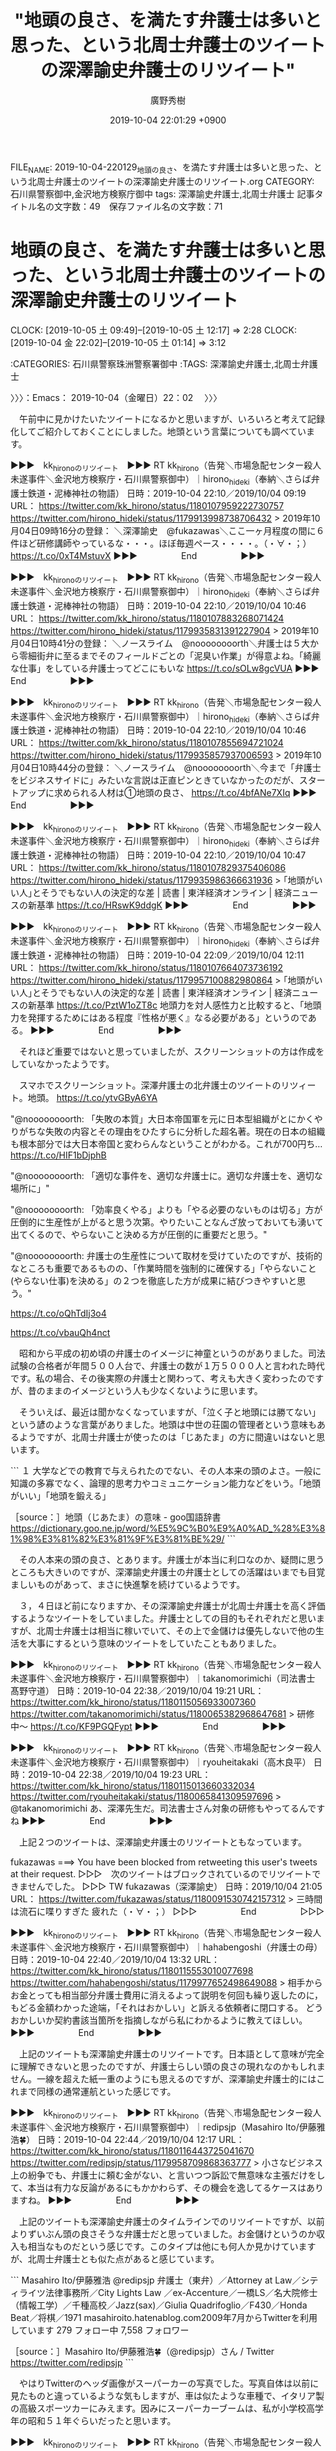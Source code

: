 #+TITLE: "地頭の良さ、を満たす弁護士は多いと思った、という北周士弁護士のツイートの深澤諭史弁護士のリツイート"
#+AUTHOR: 廣野秀樹
#+EMAIL:  hirono2013k@gmail.com
#+DATE: 2019-10-04 22:01:29 +0900
FILE_NAME: 2019-10-04-220129_地頭の良さ、を満たす弁護士は多いと思った、という北周士弁護士のツイートの深澤諭史弁護士のリツイート.org
CATEGORY: 石川県警察御中,金沢地方検察庁御中
tags: 深澤諭史弁護士,北周士弁護士
記事タイトル名の文字数：49　保存ファイル名の文字数：71
#+STARTUP: showeverything


* 地頭の良さ、を満たす弁護士は多いと思った、という北周士弁護士のツイートの深澤諭史弁護士のリツイート
  CLOCK: [2019-10-05 土 09:49]--[2019-10-05 土 12:17] =>  2:28
  CLOCK: [2019-10-04 金 22:02]--[2019-10-05 土 01:14] =>  3:12

:CATEGORIES: 石川県警察珠洲警察署御中
:TAGS: 深澤諭史弁護士,北周士弁護士

〉〉〉：Emacs： 2019-10-04（金曜日）22：02　 〉〉〉

　午前中に見かけたいたツイートになるかと思いますが、いろいろと考えて記録化してご紹介しておくことにしました。地頭という言葉についても調べています。

▶▶▶　kk_hironoのリツイート　▶▶▶
RT kk_hirono（告発＼市場急配センター殺人未遂事件＼金沢地方検察庁・石川県警察御中）｜hirono_hideki（奉納＼さらば弁護士鉄道・泥棒神社の物語） 日時：2019-10-04 22:10／2019/10/04 09:19 URL： https://twitter.com/kk_hirono/status/1180107959222730757 https://twitter.com/hirono_hideki/status/1179913998738706432
> 2019年10月04日09時16分の登録： ＼深澤諭史　@fukazawas＼ここ一ヶ月程度の間に６件ほど研修講師やっているな・・・。ほぼ毎週ペース・・・・。\n（・∀・；） https://t.co/0xT4MstuvX
▶▶▶　　　　　End　　　　　▶▶▶

▶▶▶　kk_hironoのリツイート　▶▶▶
RT kk_hirono（告発＼市場急配センター殺人未遂事件＼金沢地方検察庁・石川県警察御中）｜hirono_hideki（奉納＼さらば弁護士鉄道・泥棒神社の物語） 日時：2019-10-04 22:10／2019/10/04 10:46 URL： https://twitter.com/kk_hirono/status/1180107883268071424 https://twitter.com/hirono_hideki/status/1179935831391227904
> 2019年10月04日10時41分の登録： ＼ノースライム　@noooooooorth＼弁護士は５大から零細街弁に至るまでそのフィールドごとの「泥臭い作業」が得意よね。「綺麗な仕事」をしている弁護士ってどこにもいな https://t.co/sOLw8gcVUA
▶▶▶　　　　　End　　　　　▶▶▶

▶▶▶　kk_hironoのリツイート　▶▶▶
RT kk_hirono（告発＼市場急配センター殺人未遂事件＼金沢地方検察庁・石川県警察御中）｜hirono_hideki（奉納＼さらば弁護士鉄道・泥棒神社の物語） 日時：2019-10-04 22:10／2019/10/04 10:46 URL： https://twitter.com/kk_hirono/status/1180107855694721024 https://twitter.com/hirono_hideki/status/1179935857937006593
> 2019年10月04日10時44分の登録： ＼ノースライム　@noooooooorth＼今まで「弁護士をビジネスサイドに」みたいな言説は正直ピンときていなかったのだが、スタートアップに求められる人材は①地頭の良さ、 https://t.co/4bfANe7XIq
▶▶▶　　　　　End　　　　　▶▶▶

▶▶▶　kk_hironoのリツイート　▶▶▶
RT kk_hirono（告発＼市場急配センター殺人未遂事件＼金沢地方検察庁・石川県警察御中）｜hirono_hideki（奉納＼さらば弁護士鉄道・泥棒神社の物語） 日時：2019-10-04 22:10／2019/10/04 10:47 URL： https://twitter.com/kk_hirono/status/1180107829375406086 https://twitter.com/hirono_hideki/status/1179935986366631936
> ｢地頭がいい人｣とそうでもない人の決定的な差 | 読書 | 東洋経済オンライン | 経済ニュースの新基準 https://t.co/HRswK9ddgK
▶▶▶　　　　　End　　　　　▶▶▶

▶▶▶　kk_hironoのリツイート　▶▶▶
RT kk_hirono（告発＼市場急配センター殺人未遂事件＼金沢地方検察庁・石川県警察御中）｜hirono_hideki（奉納＼さらば弁護士鉄道・泥棒神社の物語） 日時：2019-10-04 22:09／2019/10/04 12:11 URL： https://twitter.com/kk_hirono/status/1180107664073736192 https://twitter.com/hirono_hideki/status/1179957100882980864
> ｢地頭がいい人｣とそうでもない人の決定的な差 | 読書 | 東洋経済オンライン | 経済ニュースの新基準 https://t.co/PztW1oZT8c 地頭力を対人感性力と比較すると、「地頭力を発揮するためにはある程度『性格が悪く』なる必要がある」というのである。
▶▶▶　　　　　End　　　　　▶▶▶

　それほど重要ではないと思っていましたが、スクリーンショットの方は作成をしていなかったようです。

　スマホでスクリーンショット。深澤弁護士の北弁護士のツイートのリツィート。地頭。 https://t.co/ytvGByA6YA

"@noooooooorth: 「失敗の本質」大日本帝国軍を元に日本型組織がとにかくやりがちな失敗の内容とその理由をひたすらに分析した超名著。現在の日本の組織も根本部分では大日本帝国と変わらんなということがわかる。これが700円ち… https://t.co/HIF1bDjphB

"@noooooooorth: 「適切な事件を、適切な弁護士に。適切な弁護士を、適切な場所に」"

"@noooooooorth: 「効率良くやる」よりも「やる必要のないものは切る」方が圧倒的に生産性が上がると思う次第。やりたいことなんざ放っておいても湧いて出てくるので、やらないこと決める方が圧倒的に重要だと思う。"

"@noooooooorth: 弁護士の生産性について取材を受けていたのですが、技術的なところも重要であるものの、「作業時間を強制的に確保する」「やらないこと(やらない仕事)を決める」の２つを徹底した方が成果に結びつきやすいと思う。"

https://t.co/oQhTdIj3o4

https://t.co/vbauQh4nct

　昭和から平成の初め頃の弁護士のイメージに神童というのがありました。司法試験の合格者が年間５００人台で、弁護士の数が１万５０００人と言われた時代です。私の場合、その後実際の弁護士と関わって、考えも大きく変わったのですが、昔のままのイメージという人も少なくないように思います。

　そういえば、最近は聞かなくなっていますが、「泣く子と地頭には勝てない」という諺のような言葉がありました。地頭は中世の荘園の管理者という意味もあるようですが、北周士弁護士が使ったのは「じあたま」の方に間違いはないと思います。

```
１ 大学などでの教育で与えられたのでない、その人本来の頭のよさ。一般に知識の多寡でなく、論理的思考力やコミュニケーション能力などをいう。「地頭がいい」「地頭を鍛える」

［source：］地頭（じあたま）の意味 - goo国語辞書 https://dictionary.goo.ne.jp/word/%E5%9C%B0%E9%A0%AD_%28%E3%81%98%E3%81%82%E3%81%9F%E3%81%BE%29/
```

　その人本来の頭の良さ、とあります。弁護士が本当に利口なのか、疑問に思うところも大きいのですが、深澤諭史弁護士の弁護士としての活躍はいまでも目覚ましいものがあって、まさに快進撃を続けているようです。

　３，４日ほど前になりますか、その深澤諭史弁護士が北周士弁護士を高く評価するようなツイートをしていました。弁護士としての目的もそれぞれだと思いますが、北周士弁護士は相当に稼いでいて、その上で金儲けは優先しないで他の生活を大事にするという意味のツイートをしていたこともありました。

▶▶▶　kk_hironoのリツイート　▶▶▶
RT kk_hirono（告発＼市場急配センター殺人未遂事件＼金沢地方検察庁・石川県警察御中）｜takanomorimichi（司法書士 髙野守道） 日時：2019-10-04 22:38／2019/10/04 19:21 URL： https://twitter.com/kk_hirono/status/1180115056933007360 https://twitter.com/takanomorimichi/status/1180065382968647681
> 研修中〜 https://t.co/KF9PGQFypt
▶▶▶　　　　　End　　　　　▶▶▶

▶▶▶　kk_hironoのリツイート　▶▶▶
RT kk_hirono（告発＼市場急配センター殺人未遂事件＼金沢地方検察庁・石川県警察御中）｜ryouheitakaki（高木良平） 日時：2019-10-04 22:38／2019/10/04 19:23 URL： https://twitter.com/kk_hirono/status/1180115013660332034 https://twitter.com/ryouheitakaki/status/1180065841309597696
> @takanomorimichi あ、深澤先生だ。司法書士さん対象の研修もやってるんですね
▶▶▶　　　　　End　　　　　▶▶▶

　上記２つのツイートは、深澤諭史弁護士のリツイートともなっています。

fukazawas ===> You have been blocked from retweeting this user's tweets at their request.
▷▷▷　次のツイートはブロックされているのでリツイートできませんでした。 ▷▷▷
TW fukazawas（深澤諭史） 日時：2019/10/04 21:05 URL： https://twitter.com/fukazawas/status/1180091530742157312
> 三時間は流石に喋りすぎた \n 疲れた（・∀・；）
▷▷▷　　　　　End　　　　　▷▷▷

▶▶▶　kk_hironoのリツイート　▶▶▶
RT kk_hirono（告発＼市場急配センター殺人未遂事件＼金沢地方検察庁・石川県警察御中）｜hahabengoshi（弁護士の母） 日時：2019-10-04 22:40／2019/10/04 13:32 URL： https://twitter.com/kk_hirono/status/1180115553010077698 https://twitter.com/hahabengoshi/status/1179977652498649088
> 相手からお金とっても相当部分弁護士費用に消えるよって説明を何回も繰り返したのに，もどる金額わかった途端，「それはおかしい」と訴える依頼者に閉口する。 どうおかしいか契約書該当箇所を指摘しながら私にわかるように教えてほしい。
▶▶▶　　　　　End　　　　　▶▶▶

　上記のツイートも深澤諭史弁護士のリツイートです。日本語として意味が完全に理解できないと思ったのですが、弁護士らしい頭の良さの現れなのかもしれません。一線を超えた紙一重のようにも思えるのですが、深澤諭史弁護士的にはこれまで同様の通常運航といった感じです。

▶▶▶　kk_hironoのリツイート　▶▶▶
RT kk_hirono（告発＼市場急配センター殺人未遂事件＼金沢地方検察庁・石川県警察御中）｜redipsjp（Masahiro Ito/伊藤雅浩🍀） 日時：2019-10-04 22:44／2019/10/04 12:17 URL： https://twitter.com/kk_hirono/status/1180116443725041670 https://twitter.com/redipsjp/status/1179958709868363777
> 小さなビジネス上の紛争でも、弁護士に頼む金がない、と言いつつ訴訟で無意味な主張だけをして、本当は有力な反論があるにもかかわらず、その機会を逸してるケースはありますね。
▶▶▶　　　　　End　　　　　▶▶▶

　上記のツイートも深澤諭史弁護士のタイムラインでのリツイートですが、以前よりずいぶん頭の良さそうな弁護士だと思っていました。お金儲けというのか収入も相当なものだという感じです。このタイプは他にも何人か見かけていますが、北周士弁護士とも似た点があると感じています。

```
Masahiro Ito/伊藤雅浩
@redipsjp
弁護士（東弁）／Attorney at Law／シティライツ法律事務所／City Lights Law ／ex-Accenture／一橋LS／名大院修士（情報工学）／千種高校／Jazz(sax)／Giulia Quadrifoglio／F430／Honda Beat／将棋／1971
masahiroito.hatenablog.com2009年7月からTwitterを利用しています
279 フォロー中
7,558 フォロワー

［source：］Masahiro Ito/伊藤雅浩🍀（@redipsjp）さん / Twitter https://twitter.com/redipsjp
```

　やはりTwitterのヘッダ画像がスーパーカーの写真でした。写真自体は以前に見たものと違っているような気もしますが、車は似たような車種で、イタリア製の高級スポーツカーにみえます。因みにスーパーカーブームは、私が小学校高学年の昭和５１年ぐらいだったと思います。

▶▶▶　kk_hironoのリツイート　▶▶▶
RT kk_hirono（告発＼市場急配センター殺人未遂事件＼金沢地方検察庁・石川県警察御中）｜s_hirono（非常上告-最高検察庁御中_ツイッター） 日時：2019-10-04 22:52／2019/10/04 22:51 URL： https://twitter.com/kk_hirono/status/1180118380633706496 https://twitter.com/s_hirono/status/1180118197757808645
> 2019-10-04-225050_Masahiro　Ito／伊藤雅浩🍀（@redipsjp）さん　／　Twitter.jpg https://t.co/THS12rOwG3
▶▶▶　　　　　End　　　　　▶▶▶

　本当に頭が良くてセンスも良さそうな弁護士です。ドラマにそのまま出てくるような感じでもあります。３人の弁護士のチームで、座談会のようなネット記事も読んだことがありました。

▶▶▶　kk_hironoのリツイート　▶▶▶
RT kk_hirono（告発＼市場急配センター殺人未遂事件＼金沢地方検察庁・石川県警察御中）｜redipsjp（Masahiro Ito/伊藤雅浩🍀） 日時：2019-10-04 22:54／2019/02/07 13:03 URL： https://twitter.com/kk_hirono/status/1180119071733366785 https://twitter.com/redipsjp/status/1093359462847459328
> BUSINESS LAWYERSさんに取材していただきました。  シティライツ法律事務所の3人が語る、理想の姿とこれからの法務パーソンのあり方 - BUSINESS LAWYERS https://t.co/DYr0koKHoa
▶▶▶　　　　　End　　　　　▶▶▶

　上記が固定されたツイートとなっています。ドラマに出てくるような３人の弁護士の顔写真があって、ずいぶん前から見かけているように思っていたのですが、改めて見ると、ツイートは今年の２月７日となっています。

　シティライツ法律事務所の３人が語る、とありますが、昭和５０年代の中頃、週刊少年ジャンプにシティハンターというような漫画があり、その数年前にはスーパーカーが出てくるサーキットの狼という人気漫画がありました。

▶▶▶　kk_hironoのリツイート　▶▶▶
RT kk_hirono（告発＼市場急配センター殺人未遂事件＼金沢地方検察庁・石川県警察御中）｜otakulawyer（山口貴士 aka無駄に感じが悪いヤマベン） 日時：2019-10-04 22:59／2019/10/04 12:49 URL： https://twitter.com/kk_hirono/status/1180120213259309056 https://twitter.com/otakulawyer/status/1179966656589598720
> 管見の限り、同性婚認めろ訴訟においては、被告の国側でさえ、同性婚を認めるために憲法２４条の改憲が必要という反論はしていないし、学説でも憲法２４条を根拠に同性婚を否定する見解は極少数説。立法で解決する問題のハードルを憲法改正まで上げ… https://t.co/KCfHfYFLeu
▶▶▶　　　　　End　　　　　▶▶▶

　固定されたツイートの真下には山口貴士弁護士のツイートのリツイートがありました。この山口貴士弁護士も見た感じはものすごく頭の良い頭脳明晰な人なのですが、ブログの方も自画像のような漫画のアイコンとなっていて、どうも現実感として捉えがたさのある弁護士です。

▶▶▶　kk_hironoのリツイート　▶▶▶
RT kk_hirono（告発＼市場急配センター殺人未遂事件＼金沢地方検察庁・石川県警察御中）｜ShioriYamao（山尾しおり） 日時：2019-10-04 23:03／2019/10/03 17:45 URL： https://twitter.com/kk_hirono/status/1180121321830641664 https://twitter.com/ShioriYamao/status/1179678828077039619
> 下村さん、ナイス！！ 同性婚賛成派だって２４改憲の要否や是非には色々意見あるし。同性婚反対派もそこ逃げないでー。議論はしましょうよ、議論は！ https://t.co/WtU5ku9E5N
▶▶▶　　　　　End　　　　　▶▶▶

　山口貴士弁護士のツイートにURLの公式引用されたツイートが、山尾志桜里弁護士のものでした。元検事でもあると聞き、テレビでずいぶん話題になっていた時期もありましたが、ツイートのアカウントを見たのは珍しいと思い、リストへの追加をすると未登録として追加処理されました。

▶▶▶　kk_hironoのリツイート　▶▶▶
RT kk_hirono（告発＼市場急配センター殺人未遂事件＼金沢地方検察庁・石川県警察御中）｜redipsjp（Masahiro Ito/伊藤雅浩🍀） 日時：2019-10-04 23:07／2019/10/03 22:46 URL： https://twitter.com/kk_hirono/status/1180122315201212416 https://twitter.com/redipsjp/status/1179754527357992961
> 話題の書「起業の法務」にようやく着手。意外に分厚くないなと思ったら紙が薄いからボリューム十分。超速でざっと目を通してみよう。 https://t.co/LNIWBwT9cP
▶▶▶　　　　　End　　　　　▶▶▶

　上記のツイートには写真の添付があって、「起業の法務　新規ビジネス設計のケースメソッド」という本が机か床の上に置かれているのですが、TMI総合法律事務所とあります。

　４人の筆者の先頭に「弁護士　大井哲也」とあるのですが、Twitterで見覚えがあると思いました。１つ上のツイートの上に３つのおすすめユーザーが表示されていて、上から３つ目にあるのが、その弁護士のアカウントでプロフィールにはTMI総合法律事務所とあります。

```
大井哲也 弁護士
@tetsuyaoi2tmi
TMI総合法律事務所 データの利活用と情報セキュリティが重点分野 クラウド、アプリ・システム開発、デジタルマーケ・DMP・データアナリティクス、サイバーセキュリティ、インシデント対応    http：//tetsuyaoi.com
東京 港区facebook.com/tetsuya.oi.332014年6月からTwitterを利用しています
731 フォロー中
3,014 フォロワー

［source：］大井哲也 弁護士（@tetsuyaoi2tmi）さん / Twitter https://twitter.com/tetsuyaoi2tmi
```

　このTMI総合法律事務所についてもまとめたかたちで記録しておきたかったことがあるのですが、今では記憶が薄れて確信が持てない状態となっています。確認を兼ねて少しだけ検索をしておきましょう。

[link:] » TMI総合法律事務所　富岡八幡宮 - Google 検索 https://t.co/NDs1vry0GV

[link:] » 富岡八幡宮の顧問を務める佐藤歳二弁護士から湯川遥菜の民間軍事会社ＰＭＣまで芋づる式に https://t.co/IUpjJEqQxE

[link:] » 佐藤歳二 | 弁護士・弁理士等 | TMI総合法律事務所 https://t.co/DPwUz65z7S

[link:] » 貴乃花 弁護士 tmi - Google 検索 https://t.co/sXLax9HRyZ

[link:] » 田中克郎 | 弁護士・弁理士等 | TMI総合法律事務所 https://t.co/g13nNC5ioa

[link:] » 田中克郎(貴乃花顧問弁護士)の経歴や事務所が凄い!TMIって何? | イベント日記 https://t.co/m28RxLyyqi

　佐藤歳二弁護士は、貴ノ岩の代理人弁護士として最後のテレビで姿をみた記憶があります。ミヤネ屋であったように思いますが、記録が残っているかもしれません。

```
[487]  % pp -p |grep 佐藤歳二
[link:] 2018-10-04_120914＿テレビの画面・バイキング・日馬富士を提訴　損害賠償　約２４００万円！　貴ノ岩の代理人弁護士　佐藤歳二氏.jpg  http://hirono2014sk.blogspot.com/2018/10/2018101113362018-10-032041502018-10.html#20181004120914
[link:] 2018-10-05_141301＿テレビの画面・ミヤネ屋・速報　日馬富士氏側反論　貴ノ岩関側再反論　貴ノ岩関の代理人　佐藤歳二弁護士.jpg  http://hirono2014sk.blogspot.com/2018/10/2018101113362018-10-032041502018-10.html#20181005141301
[link:] 2018-10-05_141315＿テレビの画面・ミヤネ屋・速報　日馬富士氏側反論　貴ノ岩関側再反論　貴ノ岩関の代理人　佐藤歳二弁護士.jpg  http://hirono2014sk.blogspot.com/2018/10/2018101113362018-10-032041502018-10.html#20181005141315
[link:] 2018-10-05_141321＿テレビの画面・ミヤネ屋・速報　日馬富士氏側反論　貴ノ岩関側再反論　貴ノ岩関の代理人　佐藤歳二弁護士.jpg  http://hirono2014sk.blogspot.com/2018/10/2018101113362018-10-032041502018-10.html#20181005141321
[link:] 2018-10-31_080232＿テレビの画面・モーニングショー・急展開　貴ノ岩　提訴取り下げ　家族が「裁判やめて」　貴ノ岩関の代理人　佐藤歳二弁護士.jpg  http://hirono2014sk.blogspot.com/2018/11/2018110110522018-10-301732022018-10.html#20181031080232
[link:] 2018-10-31_140633＿テレビの画面・グッディ・激白　貴ノ岩の兄語る提訴取り下げ　舞台裏　「バッシングはあった」　佐藤歳二弁護士.jpg  http://hirono2014sk.blogspot.com/2018/11/2018110114192018-10-310818192018-10.html#20181031140633
[link:] 2018-10-31_140641＿テレビの画面・グッディ・激白　貴ノ岩の兄語る提訴取り下げ　舞台裏　「バッシングはあった」　佐藤歳二弁護士.jpg  http://hirono2014sk.blogspot.com/2018/11/2018110114192018-10-310818192018-10.html#20181031140641
[link:] 2018-10-31_140648＿テレビの画面・グッディ・激白　貴ノ岩の兄語る提訴取り下げ　舞台裏　「バッシングはあった」　佐藤歳二弁護士.jpg  http://hirono2014sk.blogspot.com/2018/11/2018110114192018-10-310818192018-10.html#20181031140648
```

　ミヤネ屋しか記憶になかったのですが、モーニングショーやグッディにも出ていたような記録が残っているようです。そういえばいくつかの番組で姿を見たような気もしてきました。

　「% pp -p |grep 田中克郎」の検索結果は残念ながらありませんでした。確か朝の情報番組で、田中克郎弁護士が満を持したような登場をして元貴乃花の代理人弁護士と紹介されていたのですが、その数日後に元貴乃花の立場を暗転させる問題が起こったと記憶にあります。

　時期は３月の初め頃として記憶にありますが、昨年の2018年とは思えず、2017年か2016年になると思います。2017年の3月は森友学園問題が大きな報道で、籠池氏の保佐人として国会の証人喚問に出ていたのもさきほどの山口貴士弁護士でした。

▶▶▶　kk_hironoのリツイート　▶▶▶
RT kk_hirono（告発＼市場急配センター殺人未遂事件＼金沢地方検察庁・石川県警察御中）｜hirono_hideki（奉納＼さらば弁護士鉄道・泥棒神社の物語） 日時：2019-10-04 23:32／2018/03/11 07:24 URL： https://twitter.com/kk_hirono/status/1180128633479761921 https://twitter.com/hirono_hideki/status/972599072556109824
> 田中克郎　第1回 「今夜からわたしが顧問弁護士を引き受けます---深夜の広尾に生まれた、熱い熱い友情」（島地 勝彦） | 現代ビジネス | 講談社（1/7） https://t.co/pzHUfpucZe 2012年１１月７日の記事らしい。
▶▶▶　　　　　End　　　　　▶▶▶

▶▶▶　kk_hironoのリツイート　▶▶▶
RT kk_hirono（告発＼市場急配センター殺人未遂事件＼金沢地方検察庁・石川県警察御中）｜hirono_hideki（奉納＼さらば弁護士鉄道・泥棒神社の物語） 日時：2019-10-04 23:32／2018/03/11 07:22 URL： https://twitter.com/kk_hirono/status/1180128559609733121 https://twitter.com/hirono_hideki/status/972598509030395905
> １０月に起きてからずっと相談を受けている、という。貴乃花親方の弁護士。田中克郎と名前が出ている。顔出しで話している。必殺仕事人の中村主水役の俳優が司会の番組。これまでほとんど見てこなかった番組。サンデーLIVE!!という番組名も初めてみた気がする。けっこう報道番組っぽい。
▶▶▶　　　　　End　　　　　▶▶▶

[link:] » 奉納＼さらば弁護士鉄道・泥棒神社の物語(@hirono_hideki)/「田中克郎」の検索結果 - Twilog https://t.co/AHRRO8M9VC

　3月11日というのは東日本大震災があった特別な日でもありますが、個人的には前夜に発生した能登高校の女子高生殺害事件の報道があった日として、印象深いものがあります。

```
3月場所8日目の3月18日、貴公俊が取組に敗れた後、支度部屋で付け人の貴西龍を複数回殴打［98］したことが発覚。この日、貴乃花は1時間15分ほど出勤し「何かあったら電話を下さい。会場内にいますので」と話していたが貴公俊の取組前には会場を離れていた。そのため協会が後で貴乃花に連絡を入れている［99］［100］［101］。

貴乃花は、貴ノ岩が日馬富士から暴行被害を受けたことから『暴力力士が土俵に上がることへの拒絶反応』や『暴力の撲滅』を訴えていた。しかし自身の弟子が暴行事件を起こしたことでこれまでの自身の主張が根底から覆り［102］、それまでの協会執行部への対決姿勢を180度方向転換した。事件翌日の9日目には臨時の協会役員会に弟子の貴公俊と共に出向き事件を謝罪。貴公俊は事件の引責からこの日から休場［103］。前日まで拒否していた役員室への常駐もこの日以降は出勤するようになり、13日目の23日には場所直前に公表していた内閣府への告発状取り下げを明言し、「一兵卒として精進する」と一親方として出直す姿勢を示した［104］。

［source：］貴乃花光司 - Wikipedia https://ja.wikipedia.org/wiki/%E8%B2%B4%E4%B9%83%E8%8A%B1%E5%85%89%E5%8F%B8#%E5%BC%9F%E5%AD%90%E8%B2%B4%E5%85%AC%E4%BF%8A%E3%81%AE%E6%9A%B4%E8%A1%8C%E4%BA%8B%E4%BB%B6
```

　3月18日に貴公俊の暴行事件が起こったとあります。「しかし自身の弟子が暴行事件を起こしたことでこれまでの自身の主張が根底から覆り［102］、それまでの協会執行部への対決姿勢を180度方向転換した。」という部分はまさにその通りでした。

　富岡八幡宮の殺傷事件も大相撲と縁のある事件でしたが、12月の9日頃で、日曜日の夜だったと記憶にあります。Mr.サンデーの放送で事件の一報がありましたが、当初は富岡八幡宮の付近で通り魔事件という報道でした。

　放送のことはすっかり忘れていたのですが、今夜の19時30分からだったと思います。大相撲の炎鵬の特集番組がNHKでありました。金沢市の出身で西南部中学校とも聞いていますが、地元では父親も母親も能登町の出身で実家があると聞いています。

　一週間ほど前も引退勧告を受けた力士が弁護士を伴って会見を行っていました。四股名が変わっていましたが、以前も暴行問題で貴乃花の立場を一転させた貴公俊その人だったとのことです。しかし、これも1日か2日限定のようなテレビの報道でした。

[link:] » 引退を促された貴ノ富士が会見「処分はあまりに重く、受け入れられない」 - 毎日新聞 https://t.co/d37DQSx3ux

　会見があったのは9月27日だったようです。会見の翌日にはテレビで報道を見ていなかったとも思うのですが、最近はテレビを付けない時間も多いので、テレビを付けていなければ放送があったも知らないのが当然です。

　再び深澤諭史弁護士のタイムラインに戻ります。

fukazawas ===> You have been blocked from retweeting this user's tweets at their request.
▷▷▷　次のツイートはブロックされているのでリツイートできませんでした。 ▷▷▷
TW fukazawas（深澤諭史） 日時：2019/10/04 12:35 URL： https://twitter.com/fukazawas/status/1179963130635407360
> 司法書士会で本人確認義務の話をします！ : 弁護士 深澤諭史のブログ https://t.co/adGCGzrIQf
▷▷▷　　　　　End　　　　　▷▷▷

　次も深澤諭史弁護士のタイムラインでの深澤諭史弁護士のリツイートになりますが、このリツイートを見たとき、ぽぽひとというアカウントとモトケンこと矢部善朗弁護士（京都弁護士会）の関わりを調べておこうかと思っていたところ、モトケンのタイムラインでもあとで見かけました。

popohito ===> You have been blocked from retweeting this user's tweets at their request.
▷▷▷　次のツイートはブロックされているのでリツイートできませんでした。 ▷▷▷
TW popohito（ぽぽひと@内閣調査室所属） 日時：2019/10/04 09:38 URL： https://twitter.com/popohito/status/1179918697776873472
> 弁護士費用ケチるからだよって感想しか出てこない。 https://t.co/TjVsuV8hOo
▷▷▷　　　　　End　　　　　▷▷▷

fukazawas ===> You have been blocked from retweeting this user's tweets at their request.
▷▷▷　次のツイートはブロックされているのでリツイートできませんでした。 ▷▷▷
TW fukazawas（深澤諭史） 日時：2019/10/04 08:12 URL： https://twitter.com/fukazawas/status/1179897082699644928
> 「これを見れば全部わかります！私の主張には証拠があります！」 \n といわれてわかった試しがないですね。あと，「証拠」も紛争発生後に作成された名義人が本人のものばかりだったり・・。 \n で，大量の資料を送る人に限ってドタキャン，資料は返せと… https://t.co/Avq4rcvN0x
▷▷▷　　　　　End　　　　　▷▷▷

un_co_the2nd ===> You have been blocked from retweeting this user's tweets at their request.
▷▷▷　次のツイートはブロックされているのでリツイートできませんでした。 ▷▷▷
TW un_co_the2nd（うの字） 日時：2019/10/04 08:03 URL： https://twitter.com/un_co_the2nd/status/1179894694941089792
> 共同親権派の攻撃衝動強すぎて呆れてる。よその子の死を因果関係全くなしの他人のせいにして人殺し呼ばわりしてたらヤベー奴じゃん。 \n こんなに攻撃的じゃ近づきたくないって言われるのは順当ですね。
▷▷▷　　　　　End　　　　　▷▷▷

　上記のうの字のツイートも深澤諭史弁護士のタイムラインでの深澤諭史弁護士のリツイートになりますが、その1つ前が次の深澤諭史弁護士本人のツイートです。

fukazawas ===> You have been blocked from retweeting this user's tweets at their request.
▷▷▷　次のツイートはブロックされているのでリツイートできませんでした。 ▷▷▷
TW fukazawas（深澤諭史） 日時：2019/10/04 08:02 URL： https://twitter.com/fukazawas/status/1179894621838573568
> ここ一ヶ月程度の間に６件ほど研修講師やっているな・・・。ほぼ毎週ペース・・・・。 \n （・∀・；）
▷▷▷　　　　　End　　　　　▷▷▷

　研修講師とありますが、深澤諭史弁護士は他にも弁護士会の会務にいくつか励んでいるらしく、さらに弁護士会の常議員というのもやっているという話です。Twitterは片手間のリツイートが多いなのかと思いますが、それでも一日にけっこうな量のツイートをやっています。

　弁護士としての経験はそう長くはないはずです。たしか司法修習63期となっていたと思いますが、もっとも最近に見ている司法修習生が73期とかなので、最長10年かと推定しますが、経験が豊富で沢山の同種裁判をやってきたとツイートをしていました。

```
▶（22／23） TW fukazawas（深澤諭史） 日時：2019-08-11 10：54：00 +0900 URL： https：//twitter.com/fukazawas/status/1160368924354994176
{% tweet 1160368924354994176 %}
> （・∀・）私、結構ネットの表現者側での弁護することありますが（軽く３桁件はやっている）、実際に、権利（人権）侵害であるが適法ということで勝ったことも何度もあるし。

［source：］奉納＼危険生物・弁護士脳汚染除去装置＼金沢地方検察庁御中： REGEXP：”桁”／深澤諭史（@fukazawas）の検索（2016-02-22〜2019-08-14／2019年10月05日00時15分の記録23件） https://hirono2014sk.blogspot.com/2019/10/regexpfukazawas2016-02-222019-08.html
```

　残り2件目で見つけることが出来ました。検索のために作成したまとめ記事ですが、「桁」という一文字だけが探し出すための取っ掛かりとなりました。軽く3桁ということは軽く100件以上という意味でしょう。

▶（18／23） TW fukazawas（深澤諭史） 日時：2019-04-16 11:05:00 +0900 URL： https://twitter.com/fukazawas/status/1117972143424200705
{% tweet 1117972143424200705 %}
> 刑事弁護案件を同時に2桁もったことはあるが、国選弁護を2件以上同時に持ったことはないな・・・。 \n （・∀・；）

　一人で同時に100件の案件を抱える弁護士もいると聞いたことがあるので、刑事弁護案件で2桁というのは、むしろ良心的に仕事量をセーブしているとも思えるものですが、私は自分一人の案件でも全く追いつかないぐらいに思っているので、最低10件でもすごいことだと思っています。

　深澤諭史弁護士に関しては刑事弁護の報酬も、他の法律事務所の報酬規定よりは相場がけっこう低めに設定されているようです。顧問料についても次の23件中の23件目のツイートにありますが、サービス価格で行っているようです。

▶（23／23） TW fukazawas（深澤諭史） 日時：2019-08-14 18:04:00 +0900 URL： https://twitter.com/fukazawas/status/1161564314618044417
{% tweet 1161564314618044417 %}
> ５桁の顧問料で，原則着手０で訴訟対応までやってしまうのは，サービスのしすぎだと言われるが，ずっとこれでやってきたので，今更変えられない・・。

　そういえば以前、北周士弁護士は顧問中心で弁護士業務をしているとツイートをしていたようなことを思い出しました。弁護士の顧問料は5万円として見かけることが多いですが、個別に内容の違いはありそうです。

```
▶（008／145） TW noooooooorth（ノースライム） 日時：2017-06-12 12：40：00 +0900 URL： https：//twitter.com/noooooooorth/status/874109201542299649
{% tweet 874109201542299649 %}
> 今後やりたいことを考えると顧問契約を50社くらいまで増やしたい。現状IT系やコンサル系が多いのでその方向性はもちろん、和洋問わずファッションというかアパレルというかとかを増やしたいな。あと士業事務所の顧問もやりたい。

［source：］奉納＼危険生物・弁護士脳汚染除去装置＼金沢地方検察庁御中： REGEXP：”顧問”／ノースライム（@noooooooorth）の検索（2015-01-24〜2019-09-29／2019年10月05日00時33分の記録145件） https://hirono2014sk.blogspot.com/2019/10/regexpnoooooooorth2015-01-242019-09.html
```

　2017年6月12日のツイートとなっていますが、北周士弁護士の法律事務所は移転となっていました。移転前の法律事務所は、小倉秀夫弁護士の勤務する法律事務所の近くでしたが、どちらも最高裁判所の近くでした。

　顧問先を50社まで増やしたいとツイートにありますが、顧問の相談だけでも対応しきれるものなのかと疑問でした。効率的な流れ作業ができる職種とは思えないですし、不意に舞い込む相談の方が多いのかもしれません。

▶（011／145） TW noooooooorth（ノースライム） 日時：2017-06-12 12:48:00 +0900 URL： https://twitter.com/noooooooorth/status/874111065264607232
{% tweet 874111065264607232 %}
> あと、現在社外役員を3社ほどさせていただいているのでこれも5社くらいに増やしたい。顧問も面白いけど社外役員の方が会社の中を見ることができて違った面白さがあるんですよね。時間も取られるので同時並行は限界があるけど…。

▶（033／145） TW noooooooorth（ノースライム） 日時：2017-08-27 17:12:00 +0900 URL： https://twitter.com/noooooooorth/status/901719080587075584
{% tweet 901719080587075584 %}
> 「顧問会社200社を超える事務所の代表に聞く！ 顧問獲得と維持の秘訣！」という即効性の高いセミナーを思いついたので早速講師陣に打診。とりあえず1名は確保したけどもう1名か2名くらい講師がいると共通点と相違点が明確になって面白いと思うんよなー。

▶（053／145） TW noooooooorth（ノースライム） 日時：2017-10-03 21:32:00 +0900 URL： https://twitter.com/noooooooorth/status/915192803688292352
{% tweet 915192803688292352 %}
> 2018年中には顧問料だけで現在の売上目標の全てを達成できる状態になりたいな。

▶（055／145） TW noooooooorth（ノースライム） 日時：2017-10-06 09:20:00 +0900 URL： https://twitter.com/noooooooorth/status/916095705533394944
{% tweet 916095705533394944 %}
> 顧問先獲得セミナーですが既に120名以上もの参加希望をいただいておりましてそろそろ締め切りたいと思います。まだ数隻ほどありますのでご興味のあるお早めに。 https://t.co/gnZSr4cKjj

▶（075／145） TW noooooooorth（ノースライム） 日時：2017-12-10 15:40:00 +0900 URL： https://twitter.com/noooooooorth/status/939746564846772224
{% tweet 939746564846772224 %}
> ただ現在の私は弁護士１名で業務をやっているので顧問としては５０社が限界だと思う。社外役員の比率が増えたらもっと少ない数しかできないし。まぁ来年も今年と同じペースで顧問が増えるなんてことはないとは思うけど。あんまり一度に増えると既存のクライアントにご迷惑がかかるし。

▶（077／145） TW noooooooorth（ノースライム） 日時：2017-12-10 17:23:00 +0900 URL： https://twitter.com/noooooooorth/status/939772431819927552
{% tweet 939772431819927552 %}
> もちろん50社なんてやった日には「顧問業務以外は何もできない」という状態に陥るだろうし、現在のスタイルだとそれが私の完成形ということになるのだろう。その後のことはその時に考える。 https://t.co/3zrNGMqHog

▶（091／145） TW noooooooorth（ノースライム） 日時：2017-12-31 18:47:00 +0900 URL： https://twitter.com/noooooooorth/status/947403774762532864
{% tweet 947403774762532864 %}
> この時間内で約30社の顧問先に対応するために9時〜13時は基本的には予定を入れないことにしています。逆に毎日4時間顧問先のためだけに使っていれば大概のことは翌日に対応できるので。顧問がより増えたら15時まで予定を入れないとかになる… https://t.co/5nuJyu3lxX

▶（107／145） TW noooooooorth（ノースライム） 日時：2018-01-23 17:46:00 +0900 URL： https://twitter.com/noooooooorth/status/955723491344461824
{% tweet 955723491344461824 %}
> 別に無駄にお断りするわけではないが「毎日午前中は顧問先のために空けているので相談に乗れるのは午後のみ」「夜と休日は事業活動をやっているので（顧問先以外の）ご相談には乗れない」「ご紹介であれば初回の相談料はサービスしますが2回目以降… https://t.co/w0eoQTDfHW

〈〈〈：Emacs： 2019-10-05（土曜日）01：14 　〈〈〈

〉〉〉：Emacs： 2019-10-05（土曜日）09：49　 〉〉〉

▶（124／145） TW noooooooorth（ノースライム） 日時：2018-02-12 16:29:00 +0900 URL： https://twitter.com/noooooooorth/status/962951872800673793
{% tweet 962951872800673793 %}
> またいわゆる顧問契約もその仕事量にはだいぶ差があれどまともにこなそうとしたら普通の弁護士だったら1人で50社とかが限界だと思う。日本に会社は380万社あるわけだけど私が担当できる会社は50社しかない。50も抱えたら顧問先以外の単発… https://t.co/8HU02TP5ZV

▶（126／145） TW noooooooorth（ノースライム） 日時：2018-02-14 23:14:00 +0900 URL： https://twitter.com/noooooooorth/status/963778582777536513
{% tweet 963778582777536513 %}
> 弁護士1人が抱えられる顧問先など50社くらいしかないんだからもっとお互いに選り好んでいこうぜ？

▶（131／145） TW noooooooorth（ノースライム） 日時：2018-02-26 00:12:00 +0900 URL： https://twitter.com/noooooooorth/status/967779374094102529
{% tweet 967779374094102529 %}
> 今や弁護士業界は内憂外患ならび到らんとする有史未曽有の困難に臨めり。弁護士の大多数が生活の不安に襲われて一に他士業界の破壊の跡を学ばんとし、顧問会社を私せる者はただ竜袖に陰れて惶々その不義を維持せんとす（日弁連改造法案大綱緒言）。

　北周士弁護士は226事件で処刑された北一輝の子孫という話です。曾孫だったかもしれません。自身のツイートにありましたし、法クラの間ではしられているようです。226事件の決起趣意書を昔、読んだことを思い出しました。拘置所で官本だったと思います。

▶（132／145） TW noooooooorth（ノースライム） 日時：2018-02-28 13:00:00 +0900 URL： https://twitter.com/noooooooorth/status/968697403116208128
{% tweet 968697403116208128 %}
> 日本だけでも380万社とか会社があるのに私が顧問として対応可能なのは50社もないもんね多分。 https://t.co/NKqQkFyoBw

　スケールの大きな壮大さを感じましたが、「380万社」をみて、会社ではなく「やしろ」、神社のことを思い浮かべました。弁護士ならではの世界かなのかと思います。

```
靖國神社の御祭神
靖國神社には、戊辰戦争（戊辰の役）やその後に起こった佐賀の乱、西南戦争（西南の役）といった国内の戦いで、近代日本の出発点となった明治維新の大事業遂行のために命を落とされた方々をはじめ、明治維新のさきがけとなって斃れた坂本龍馬さかもとりょうま・吉田松陰よしだしょういん・高杉晋作たかすぎしんさく・橋本左内はしもとさない といった歴史的に著名な幕末の志士達、さらには日清戦争・日露戦争・第一次世界大戦・満洲事変・支那事変・大東亜戦争（第二次世界大戦）などの対外事変や戦争に際して、国家防衛のためにひたすら「国安かれ」の一念のもと、尊い生命を捧げられた方々の神霊みたま が祀られており、その数は246万6千余柱に及びます。
その中には軍人ばかりでなく、戦場で救護のために活躍した従軍看護婦や女学生、学徒動員中に軍需工場で亡くなられた学徒など、軍属・文官・民間の方々も数多く含まれており、その当時、日本人として戦い亡くなった台湾及び朝鮮半島出身者やシベリア抑留中に死亡した軍人・軍属、大東亜戦争終結時にいわゆる戦争犯罪人として処刑された方々なども同様に祀られています（参考資料：神道政治連盟ホームページが開きます）。
このように多くの方々の神霊が、身分・勲功・男女の区別なく、祖国に殉じられた尊い神霊（靖國の大神）として一律平等に祀られているのは、靖國神社の目的が「国家のために一命を捧げられた方々の霊を慰め、その事績を後世に伝えること」にあるからです。つまり、靖國神社に祀られている246万6千余柱の神霊は、「祖国を守るという公務に起因して亡くなられた方々の神霊」であるという一点において共通しています。

［source：］靖國神社の由緒｜靖國神社について｜靖國神社 https://www.yasukuni.or.jp/history/detail.html
```

　テレビの靖国神社のニュースで社という言葉を見たように思い出したのですが、「246万6千余柱」ということで社とななっていないことを確認しました。この検索で初めて、従軍看護婦や女学生という女性が靖国神社に祀られていると知りました。

　そういえば東京裁判の記録フィルムでは裁判の様子から処刑場に入るところまで映像として見たことがありますが、北一輝に関しては映像だけではなく写真も見ていないと思いました。思想的な影響を与えたという理由での処刑ではなかったかと思います。

　大川周明という人物も実行部隊としての関与はなかったと思いますが、東京裁判では東条英樹の頭を後ろからこずく記録フィルムがこのされており、余り知られていないように思いますが、その行動で処罰を免れたとされています。

```
靖國神社と日本人
我が国には今も、死者の御霊を神として祀り崇敬の対象とする文化・伝統が残されています。日本人は昔から、死者の御霊はこの国土に永遠に留まり、子孫を見守ってくれると信じてきました。今も日本の家庭で祖先の御霊が「家庭の守り神」として大切にされているのは、こうした伝統的な考えが神道の信仰とともに日本人に受け継がれているからです。そして同様に、日本人は家庭という共同体に限らず、地域社会や国家という共同体にとって大切な働きをした死者の御霊を、地域社会や国家の守り神（神霊）と考え大切にしてきました。靖國神社や全国にある護國神社は、そうした日本固有の文化実例の一つということができるでしょう。

［source：］靖國神社の由緒｜靖國神社について｜靖國神社 https://www.yasukuni.or.jp/history/detail.html
```

　あとで「靖国神社」をキーワードにまとめ記事を作成しておきたいと思います。とりわけ深澤諭史弁護士には印象的なツイートがあったような気もするのですが、あるいは直接的な表現ではなかったかもしれません。

[link:] » 「大川周明の奇行」は，発狂か？ 演技（詐病）か？ | 弁護士ブログ | 名古屋で医療過誤のご相談は 北口雅章法律事務所 https://t.co/jqgOHbkPAR

　大川周明で検索をすると、すぐに見覚えのある弁護士のブログが出てきました。名古屋刑務所の刑務官による受刑者の放水死でも取り上げたことがあると思いますが、伊藤詩織さんの民事裁判で知る人は少なからずいるかもしれません。

　本の紹介がされていて、カバーの写真に大川周明の若かりし頃と思われるものがありますが、これは初めてみたように思います。東京裁判の頃は、かなり高齢になっているという印象もありました。

　ブログの右サイドに「最近の記事」があって、数えると20件ありましたが、その下から2番目に次の記事がありました。岡口基一裁判官の名前をフルネームでタイトルにし、それも「岡口基一くん」としています。

[link:] » 岡口基一くんも，「自殺未遂の演技」でもしておけば，・・・ | 弁護士ブログ | 名古屋で医療過誤のご相談は 北口雅章法律事務所 https://t.co/b9ph8HzkaH

```
フテブテしくも（？），『最高裁に告ぐ』なんて書いちゃって，
最高裁に宣戦布告をしちゃうもんだから，
社会通念上「（強要未遂の）脅迫」があっても，「嫌疑不十分」にもならない。

 

方や，

名刑事件・放水事案の同士（岩井羊一弁護士）の活躍は嬉しい。

「暴言」を認定できなくても，「パワハラ」を認定したんだね。

［source：］岡口基一くんも，「自殺未遂の演技」でもしておけば，・・・ | 弁護士ブログ | 名古屋で医療過誤のご相談は 北口雅章法律事務所 https://www.kitaguchilaw.jp/blog/?p=7223
```

　北口雅章弁護士の上記の記事は投稿日と思われる情報が2019年9月7日となっていますが、なぜかテキストとして見当たらない新聞記事の切り抜きが6月29日付の朝日新聞となっています。見出しは「小牧市職員自殺パワハラを認定　第三者委　常識言動「威圧的」」とあります。

　スクラッチとして綴じたファイルの台紙に貼り付けてあるように見える写真ですが、あちこちに色分けされたマーカーや線があります。

　9月7日といえば決まって思い出すのが名古屋高裁金沢支部の被告発人小島裕史裁判長の判決ですが、拘置所に戻った直後に面会室でアクリル板を叩きつけ、保護房に収容され革手錠をつけられたのも忘れることのない経験でした。

　小牧市で思い出すのは名古屋北部市場もありますが、市場急配センターでの最後の運航となったアサヒの缶ビールの運搬で傷害・準強姦被告事件の前日、平成4年3月1日のことになります。先日も少し触れているかと思いますが、石川県小松市での荷降ろしでした。

　上記の記事の下には太字で文字サイズを大きくし「アレからもう14年かァ・・・」に続けて２つの写真が掲載され、上は2005年11月5日付けの北陸中日新聞の記事の切り抜きです。見出しは「副看守ら2人有罪　名古屋刑務所事件　放水が死因と認定　名古屋地裁判決」とあります。

　平成17年の11月5日に判決が新聞記事となっているので、事件はもっと前になりますが、名古屋刑務所は全国的に特別で暴力的な処遇でとても厳しいと聞いていました。主に金沢刑務所に服役中、全国の刑務所を渡り歩いた暴力感関係者などに直接聞いていた話でした。

　名古屋は交通マナーが際立って悪く、以前は交通死亡事故が多いことでも有名でしたが、名古屋刑務所は名古屋市内からは離れた場所にあり、土地柄との因果関係というのは聞いたこともありませんでした。

　余り知られていないことかもしれませんが、刑が確定した受刑者は、分類審査というものを受けてから服役先の刑務所に移送されます。金沢刑務所でも関東の稲川会、住吉会などの暴力団関係者が少なくなく、人数は少なかったですが、九州、四国、山口、広島から来ている受刑者もいました。

　名古屋刑務所はについては、福井刑務所のときになりますが、「ぶんせん」の話をよく聞きました。分類センターを略した呼称のようです。27歳までと聞いたようにも思いますが、26歳か25歳だったかもしれません。

　その年齢までの受刑者が、その名古屋刑務所にあると聞く「ぶんせん」に送られ、戦時中の軍隊の訓練のような特別な訓練を受けていたようです。その訓練は体力的にも相当厳しいもので連帯責任で負担がさらに大きくなるとも聞いていました。

　面白がって話を大きくしているのではと疑うこともあったのですが、食事でも食べ残しは許されず、サンマなどは頭の先から尻尾まで骨ごと強制的に食べさせられるという話も聞きました。

　昭和40年代の子どもの頃に漫画やテレビで見聞きした旧日本軍の兵隊の生活にも似ている話でしたが、権威のある研究者が26歳あたりの年齢を基準に過酷な運動が心身の生育にプラスとマイナスになると決めて、そのような特別な教育をさせているとも聞きました。

　もう10年近く前になると思いますが、その「ブンセン」をキーワードにGoogleで調べたことがあるのですが、そのときは余り情報も見つからず、真偽や程度の確認も出来なかったように思います。また、関東では東京の中野に分類センターがあるような情報は見かけました。

　東京の中野といえば、旧日本軍のスパイ養成所として「陸軍中野学校」が知られているかと思いますが、これも拘置所か服役中に、官本で本を読んだことがありました。本の内容で特に憶えていることはないのですが、物の見方や考えにいくらか影響を受けた可能性はあるかもしれません。

　戦時中ではなく戦後から現在に至っていると思いますが、いくらか似たような施設として埼玉県の和光市に司法修習生の研修所があると聞きます。深澤諭史弁護士がその教官をしていたという話も以前見かけたように思うのですが、本や漫画の世界から飛び出してきたような存在感の弁護士です。

　想像や理解を超えた言動の数々、それが深澤諭史弁護士であり、弁護士業界、法曹界の代表格の一面もあるのではと、記録と研究を続けています。その深澤諭史弁護士と極めて近い親和性、関係性が認められる弁護士の1人が北周士弁護士でもあります。

▶（134／145） TW noooooooorth（ノースライム） 日時：2018-03-03 23:28:00 +0900 URL： https://twitter.com/noooooooorth/status/969942505922834434
{% tweet 969942505922834434 %}
> 自分の仕事を優先してやって欲しいというご希望はわかるけれども、まずは顧問先の仕事が私の中では優先になりますし、そのほかのクライアントはみんな平等なので基本的には受任した順番で仕事をやりますよ。

▶（140／145） TW noooooooorth（ノースライム(50倍)） 日時：2019-02-15 08:21:00 +0900 URL： https://twitter.com/noooooooorth/status/1096187730319405056
{% tweet 1096187730319405056 %}
> 顧問料については「社長の一晩の飲み代には負けたくないですねぇ。私その無駄に入れたシャンパンとか隣の女の子の太ももよりよっぽど役に立ちますよ」って思ってる(でも負ける)。

▶（141／145） TW noooooooorth（ノースライム(50倍)） 日時：2019-02-26 00:08:00 +0900 URL： https://twitter.com/noooooooorth/status/1100049828078247937
{% tweet 1100049828078247937 %}
> 今や弁護士業界は内憂外患ならび到らんとする有史未曽有の困難に臨めり。弁護士の大多数が生活の不安に襲われて一に他士業界の破壊の跡を学ばんとし、顧問会社を私せる者はただ竜袖に陰れて惶々その不義を維持せんとす（日弁連改造法案大綱緒言）。

▶（142／145） TW noooooooorth（ノースライム・St） 日時：2019-05-30 08:19:00 +0900 URL： https://twitter.com/noooooooorth/status/1133875534188941312
{% tweet 1133875534188941312 %}
> まぁ私がこんな呑気なこと言っていられるのも極論「顧問だけで食える」からなんですよね。毎月の固定費を毎月新規に稼ぐ必要がある状態だとそんなこと言ってられませんし。

▶（143／145） TW noooooooorth（ノースライム・St） 日時：2019-06-14 23:18:00 +0900 URL： https://twitter.com/noooooooorth/status/1139537655148863489
{% tweet 1139537655148863489 %}
> 何社か共通で顧問をしている社労士の先生から「北さんは弁護士の中ではかなりマイルドな方ですから」と評されるなどした。よく見ていらっしゃる。

▶（144／145） TW noooooooorth（ノースライム・St） 日時：2019-07-05 08:06:00 +0900 URL： https://twitter.com/noooooooorth/status/1146918263974064128
{% tweet 1146918263974064128 %}
> 今やベンチャー企業の顧問業務に重点を置いている弁護士ですが、街弁がある程度売上を上げようと思ったら交渉や訴訟業務はある程度やらないと厳しいと思いますねやっぱり。顧問業は費用対効果でいうと基本的には下がりますからね。訴訟みたいなスポットと組み合わせてこそより生きる。

▶（145／145） TW noooooooorth（ノースライム） 日時：2019-09-29 10:09:00 +0900 URL： https://twitter.com/noooooooorth/status/1178114546508034049
{% tweet 1178114546508034049 %}
> いいかいオヤジさん、弁護士をな、ひとまわりくらい下の弁護士をな、顧問にしてカネ払って時折いろいろ相談して、自らを省みてみなよ。それが、老害とも言われず、世のトレンドから外れることもせず、変な儲け話に引っかからず、日々の生活でヨロシ… https://t.co/g90mEZV1Qq

　マイルドの反対は何かと考えてみたらワイルドという言葉が浮かびましたが、ワイルドは野性的という意味であったと思うので、マイルドとは対になっていない気がします。ワイルドとは少し違う気がしますが、攻撃的で好戦的とも思える弁護士は、神原元弁護士になります。

　先祖の墓がいたずらされたことで唐澤貴洋弁護士のことを思い出しましたが、真偽ははっきりしないものの昔の華族や貴族の末裔のような情報を見かけました。北一輝という人物についても詳しくはしらないのですが、こちらは少なくとも歴史に名を残した人物になるかと思います。

```
北 一輝（きた いっき、本名：北 輝次郎（きた てるじろう）、1883年（明治16年）4月3日 - 1937年（昭和12年）8月19日）は、戦前の日本の思想家、社会運動家、国家社会主義者。

明治維新の本義は民主主義にあると主張し、明治憲法における天皇制を激しく批判した。すなわち、天皇の国民ではなく、国民の天皇であること、これが明治維新による天皇制のあるべき姿だとした。国家体制は、基本的人権が尊重され、言論の自由が保証され、華族や貴族院に見られる階級制度は本来存在せず、また、男女平等社会、男女共同政治参画社会など、これらが明治維新が本来の目標ではないかと、1923年（大正12年）に「日本改造法案大綱」を刊行し主張した［1］。しかし、内務省は、北の考えを危険思想だとして、その著書を発売禁止処分にし、北は要注意人物とされ、特高警察の監視対象となった［1］。

［source：］北一輝 - Wikipedia https://ja.wikipedia.org/wiki/%E5%8C%97%E4%B8%80%E8%BC%9D
```

　上記に部分引用をしましたが、これまでイメージしてきた人物像とは異なることが記述されていました。過去に何度か調べたこともあったと思いますが、そのときは字面をみても頭に入っていなかったのかもしれません。

```
後に、北に直接の関与はないが［2］［3］、北の著書に感化された若手将校たちによる二・二六事件で、1937年（昭和12年）8月14日に、北は、軍人ではなく民間人にもかかわらず、特設軍法会議（一審制）にかけられ、非公開・弁護人なし・上告不可のもと、理論的指導者の内の一人とされ死刑判決を受け、5日後、銃殺刑に処された［4］。

［source：］北一輝 - Wikipedia https://ja.wikipedia.org/wiki/%E5%8C%97%E4%B8%80%E8%BC%9D
```

　「北の著書に感化された若手将校たちによる二・二六事件で、」「北は、軍人ではなく民間人にもかかわらず、特設軍法会議（一審制）にかけられ、非公開・弁護人なし・上告不可のもと」「5日後、銃殺刑に処された［4］」とあります。

　今になって気がついたのですが、私は北一輝と大川周明、226事件と極東東京裁判を混同したまま考え事をしていたようです。

　本の題名は記憶にないのですが、これも拘置所にいるときの官本で、226事件の青年将校が515事件の手ぬるい処分に触発され、意見の主張の場としての法廷闘争を目的に226事件を起こしたという話を読んだことがありました。

　同じ本で見たのが安藤輝三大尉の「われはただ万斛のうらみを抱いて死んでいく」という処刑前夜の言葉であったように思います。私が最初に観音像に目を引かれたのも、いつどこでかは思い出せないですが、226事件の処刑場跡地にあるという観音像の写真です。

　金沢刑務所の拘置所のラジオ放送で、NHKの番組だったと思いますが、北一輝と安藤輝三大尉の会話の音声テープを聞いたことがありました。

```
内容紹介：
二・二六事件の渦中、北一輝や安藤輝三、青年将校らの電話交信が、何者かに傍受・録音されていた。古びた録音盤に残された音声を手がかりに、元NHKプロデューサーである著者は、三十年余にわたり事件の探求に取り組んだ。運命を弄ぶ非情な政治力学から、極限の人間ドラマまで、事件の全体像を浮き彫りにした集大成。

［source：］『盗聴 二・二六事件』(文藝春秋) - 著者：中田 整一 - 鹿島 茂による書評 | 好きな書評家、読ませる書評。ALL REVIEWS https://allreviews.jp/review/1090
```

　ざっと記事に目を通しましたが、偽電話の可能性もあるようです。「一九七九年二月二六日、NHK総合テレビ「戒厳指令『交信ヲ傍受セヨ』」で紹介された新事実は大反響を呼び、関係者と子孫が複数名乗り出て、録音盤の謎は解明されたかに見えたが、」ともあります。

　私は新たな発見があったようにラジオ放送を拘置所の独居房で聞いていたのですが、昭和54年にNHK総合テレビで録音盤の存在が紹介されていたとのことです。

　北一輝については熱心な日蓮宗の信者だったという情報も今回見かけました。日蓮宗というのはよく聞きますが、内容はよくわかっておらず、読んだ情報も頭には残っていません。

　北一輝の子孫という北周士弁護士は、家族が法律問題で理不尽を受けたことから弁護士を志し、弁護士になってからは弱者の救済を行ったが感謝をされず、方針を転換したようなことをネットで書いていたことを思い出しました。なにか宗教的なものとのつながりも感じます。

```
弁護士の北 周士（きた かねひと）と申します。よろしくお願い致します。
私は現在、主に①ベンチャー企業の顧問業務と②弁護士を中心とした士業の経営支援を主に行っています。

私は、弁護士になった当初からこのような仕事をしていたわけではありませんでした。母子家庭出身で、自分自身の家族も法律的なトラブルに見舞われたことのある私は、「お金がない人でも依頼することができる弁護士になろう」と考え、弁護士になってから４年間ほど、本当にお金がない人たちの事件を中心に担当しておりました。そういった方々の事件は費用的にも低額であることが多く、最も多かった時期で120人ほどの依頼者の事件を同時に行っていた時期もあります。
そのような活動を４年間ほど続けた結果として、私は「彼らの環境そのものが変わらない限り状況は改善しない」「経済を回して雇用を増やすためにはどのようにしたらよいか」を考えるようになり、結果、ベンチャー・中小企業の経営の手助けをすることによって経済を回すことの手助けをしたいと考え、現在の業務を中心業務として行うようになりました。

［source：］北周士 | 法律事務所アルシエン https://alcien.jp/lawyers/kita
```

　北周士弁護士のことで訂正が必要となりました。「弱者の救済を行ったが感謝をされず」とは書いてなく、「私は「彼らの環境そのものが変わらない限り状況は改善しない」「経済を回して雇用を増やすためにはどのようにしたらよいか」と考えるようになり」とありました。

　「本当にお金がない人たちの事件を中心に担当しておりました。そういった方々の事件は費用的にも低額であることが多く、最も多かった時期で120人ほどの依頼者の事件を同時に行っていた時期もあります。」というのは改めてすごいと思いました。弘法大師の伝説のようです。

　これまでに何度か書いていると思いますが、私が弁護士と宗教の関連に初めて注目したのは、2009年より前だったと思いますが、当時の２ｃｈに小倉秀夫弁護士のことで、小倉秀夫弁護士のことを「ご本尊」とする投稿を見かけたことでした。

　仏教には攻撃的な一面もあって、その代表的なのが十二神将になるかと思いますが、それにこだわりを持つのも匿名弁護士アカウントになりますが、刑裁サイ太で、Twitterのアイコンは500円切手になりますが、伐折羅大将となっています。

〈〈〈：Emacs： 2019-10-05（土曜日）12：17 　〈〈〈

* 匿名弁護士刑裁サイ太と伐折羅大将
  CLOCK: [2019-10-05 土 12:18]--[2019-10-05 土 12:54] =>  0:36

〉〉〉：Emacs： 2019-10-05（土曜日）12：18　 〉〉〉

伐折羅大将 (from：uwaaaa) - Twitter検索 / Twitter https://twitter.com/search?lang=ja&q=%E4%BC%90%E6%8A%98%E7%BE%85%E5%A4%A7%E5%B0%86%20(from%3Auwaaaa)&src=typed_query

uwaaaa ===> You have been blocked from retweeting this user's tweets at their request.
▷▷▷　次のツイートはブロックされているのでリツイートできませんでした。 ▷▷▷
TW uwaaaa（サイ太） 日時：2019/08/28 17:07 URL： https://twitter.com/uwaaaa/status/1166623426813054976
> 熱海城に十二神将の塑像があるそうなので，伐折羅大将アイコンのアカウントとしてはぜひ行ってみたかったのだけど，なぜか伐折羅大将だけ行方不明とのこと
▷▷▷　　　　　End　　　　　▷▷▷

uwaaaa ===> You have been blocked from retweeting this user's tweets at their request.
▷▷▷　次のツイートはブロックされているのでリツイートできませんでした。 ▷▷▷
TW uwaaaa（サイ太） 日時：2019/06/05 12:08 URL： https://twitter.com/uwaaaa/status/1136107598015475712
> @hKodama 実はアレ，寺伝によると「伐折羅大将」とされている一方，国宝指定では「迷企羅大将」とされるというねじれ現象が起きています。
▷▷▷　　　　　End　　　　　▷▷▷

uwaaaa ===> You have been blocked from retweeting this user's tweets at their request.
▷▷▷　次のツイートはブロックされているのでリツイートできませんでした。 ▷▷▷
TW uwaaaa（サイ太） 日時：2013/12/10 20:27 URL： https://twitter.com/uwaaaa/status/410370199968579584
> サイ太先生はなぜ新薬師寺にいるの？ — 新薬師寺に，この旧５００円切手のモチーフになった伐折羅大将が祀られているのです。 http://t.co/w2oRS0ToOO
▷▷▷　　　　　End　　　　　▷▷▷

　とある刑裁サイ太のツイートをキーワードの検索で探していたのですが見つからず、Twitterのトレンドから次のニュースを知りました。なにか宗教的なものも感じる大きな事件です。

▶▶▶　kk_hironoのリツイート　▶▶▶
RT kk_hirono（告発＼市場急配センター殺人未遂事件＼金沢地方検察庁・石川県警察御中）｜nhk_news（NHKニュース） 日時：2019-10-05 12:37／2019/10/05 11:01 URL： https://twitter.com/kk_hirono/status/1180326098128650240 https://twitter.com/nhk_news/status/1180301839759101952
> 京アニ放火事件 新たに女性１人が亡くなる 死者36人に #nhk_news https://t.co/FlUrGU0qt3
▶▶▶　　　　　End　　　　　▶▶▶

　１つのリツイートを含めて最新から4つ前となっていますが、刑裁サイ太のタイムラインで次のツイートを目にしました。法クラの弁護士らがよく総本山という日弁連です。

uwaaaa ===> You have been blocked from retweeting this user's tweets at their request.
▷▷▷　次のツイートはブロックされているのでリツイートできませんでした。 ▷▷▷
TW uwaaaa（サイ太） 日時：2019/10/04 16:42 URL： https://twitter.com/uwaaaa/status/1180025414716022784
> 「日弁連七十年」という記念誌が刊行されるらしいんだけど，希望者にタダで配るらしい。そんなもの希望しない人の会費で刊行したり送付したりしないで欲しいんだけど・・・・・・・
▷▷▷　　　　　End　　　　　▷▷▷

〈〈〈：Emacs： 2019-10-05（土曜日）12：54 　〈〈〈

